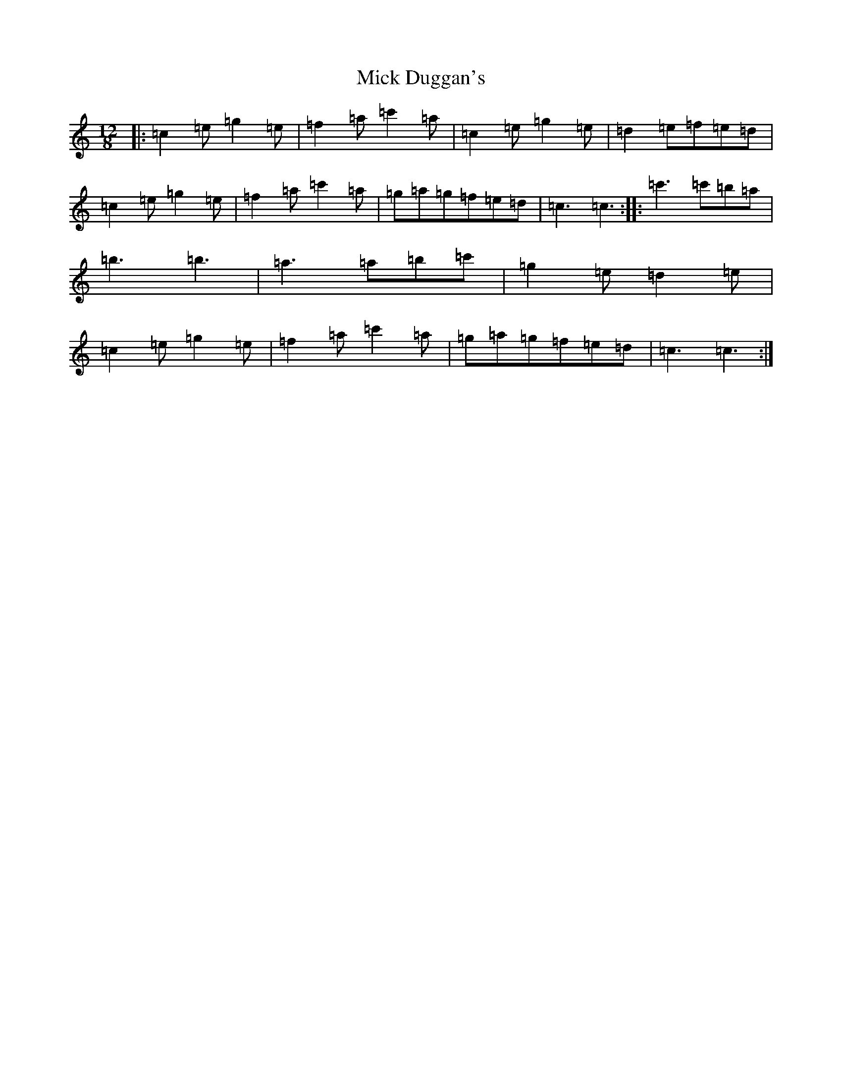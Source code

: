 X: 13867
T: Mick Duggan's
S: https://thesession.org/tunes/2560#setting19458
R: slide
M:12/8
L:1/8
K: C Major
|:=c2=e=g2=e|=f2=a=c'2=a|=c2=e=g2=e|=d2=e=f=e=d|=c2=e=g2=e|=f2=a=c'2=a|=g=a=g=f=e=d|=c3=c3:||:=c'3=c'=b=a|=b3=b3|=a3=a=b=c'|=g2=e=d2=e|=c2=e=g2=e|=f2=a=c'2=a|=g=a=g=f=e=d|=c3=c3:|